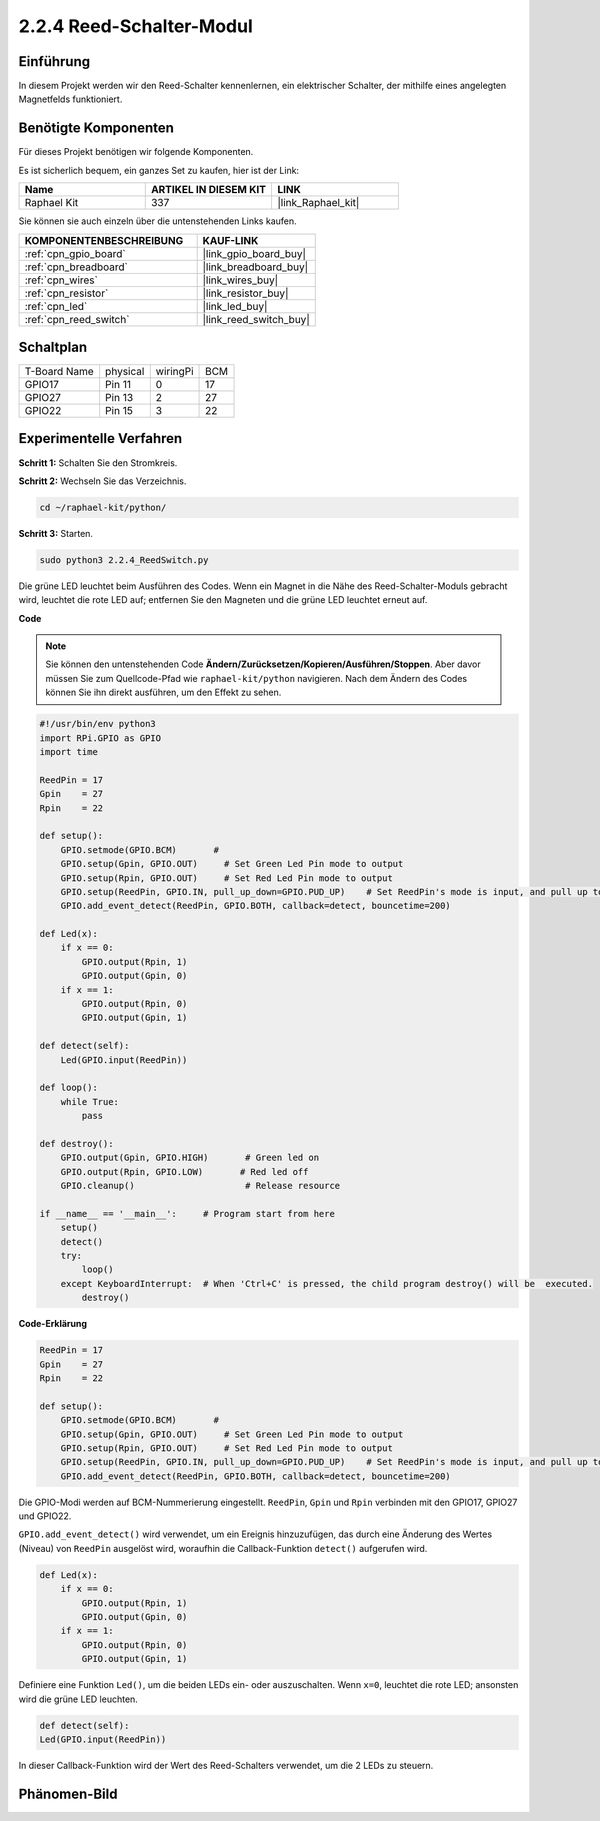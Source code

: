 .. _2.2.4_py:

2.2.4 Reed-Schalter-Modul
============================

Einführung
----------

In diesem Projekt werden wir den Reed-Schalter kennenlernen, ein elektrischer Schalter, der mithilfe eines angelegten Magnetfelds funktioniert.

.. image:: ../img/2.2.4reed_switch.png
    :width: 300
    :align: center

Benötigte Komponenten
---------------------

Für dieses Projekt benötigen wir folgende Komponenten.

.. image:: ../img/2.2.4component.png
    :width: 700
    :align: center

Es ist sicherlich bequem, ein ganzes Set zu kaufen, hier ist der Link:

.. list-table::
    :widths: 20 20 20
    :header-rows: 1

    *   - Name	
        - ARTIKEL IN DIESEM KIT
        - LINK
    *   - Raphael Kit
        - 337
        - |link_Raphael_kit|

Sie können sie auch einzeln über die untenstehenden Links kaufen.

.. list-table::
    :widths: 30 20
    :header-rows: 1

    *   - KOMPONENTENBESCHREIBUNG
        - KAUF-LINK

    *   - :ref:`cpn_gpio_board`
        - |link_gpio_board_buy|
    *   - :ref:`cpn_breadboard`
        - |link_breadboard_buy|
    *   - :ref:`cpn_wires`
        - |link_wires_buy|
    *   - :ref:`cpn_resistor`
        - |link_resistor_buy|
    *   - :ref:`cpn_led`
        - |link_led_buy|
    *   - :ref:`cpn_reed_switch`
        - |link_reed_switch_buy|

Schaltplan
---------------------

============ ======== ======== ===
T-Board Name physical wiringPi BCM
GPIO17       Pin 11   0        17
GPIO27       Pin 13   2        27
GPIO22       Pin 15   3        22
============ ======== ======== ===

.. image:: ../img/reed_schematic.png
    :width: 400
    :align: center

.. image:: ../img/reed_schematic2.png
    :width: 400
    :align: center

Experimentelle Verfahren
----------------------------

**Schritt 1:** Schalten Sie den Stromkreis.

.. image:: ../img/2.2.4fritzing.png
    :width: 700
    :align: center

**Schritt 2:** Wechseln Sie das Verzeichnis.

.. raw:: html

   <run></run>

.. code-block::

    cd ~/raphael-kit/python/

**Schritt 3:** Starten.

.. raw:: html

   <run></run>

.. code-block::

    sudo python3 2.2.4_ReedSwitch.py

Die grüne LED leuchtet beim Ausführen des Codes. Wenn ein Magnet in die Nähe des Reed-Schalter-Moduls gebracht wird, leuchtet die rote LED auf; entfernen Sie den Magneten und die grüne LED leuchtet erneut auf.

**Code**

.. note::

    Sie können den untenstehenden Code **Ändern/Zurücksetzen/Kopieren/Ausführen/Stoppen**. Aber davor müssen Sie zum Quellcode-Pfad wie ``raphael-kit/python`` navigieren. Nach dem Ändern des Codes können Sie ihn direkt ausführen, um den Effekt zu sehen.


.. raw:: html

    <run></run>

.. code-block:: python

    #!/usr/bin/env python3
    import RPi.GPIO as GPIO
    import time

    ReedPin = 17
    Gpin    = 27
    Rpin    = 22

    def setup():
        GPIO.setmode(GPIO.BCM)       # 
        GPIO.setup(Gpin, GPIO.OUT)     # Set Green Led Pin mode to output
        GPIO.setup(Rpin, GPIO.OUT)     # Set Red Led Pin mode to output
        GPIO.setup(ReedPin, GPIO.IN, pull_up_down=GPIO.PUD_UP)    # Set ReedPin's mode is input, and pull up to high level(3.3V)
        GPIO.add_event_detect(ReedPin, GPIO.BOTH, callback=detect, bouncetime=200)

    def Led(x):
        if x == 0:
            GPIO.output(Rpin, 1)
            GPIO.output(Gpin, 0)
        if x == 1:
            GPIO.output(Rpin, 0)
            GPIO.output(Gpin, 1)

    def detect(self):
        Led(GPIO.input(ReedPin))

    def loop():
        while True:
            pass

    def destroy():
        GPIO.output(Gpin, GPIO.HIGH)       # Green led on
        GPIO.output(Rpin, GPIO.LOW)       # Red led off
        GPIO.cleanup()                     # Release resource

    if __name__ == '__main__':     # Program start from here
        setup()
        detect()
        try:
            loop()
        except KeyboardInterrupt:  # When 'Ctrl+C' is pressed, the child program destroy() will be  executed.
            destroy()

**Code-Erklärung**

.. code-block:: python

    ReedPin = 17
    Gpin    = 27
    Rpin    = 22

    def setup():
        GPIO.setmode(GPIO.BCM)       # 
        GPIO.setup(Gpin, GPIO.OUT)     # Set Green Led Pin mode to output
        GPIO.setup(Rpin, GPIO.OUT)     # Set Red Led Pin mode to output
        GPIO.setup(ReedPin, GPIO.IN, pull_up_down=GPIO.PUD_UP)    # Set ReedPin's mode is input, and pull up to high level(3.3V)
        GPIO.add_event_detect(ReedPin, GPIO.BOTH, callback=detect, bouncetime=200)

Die GPIO-Modi werden auf BCM-Nummerierung eingestellt. ``ReedPin``, ``Gpin`` und ``Rpin`` verbinden mit den GPIO17, GPIO27 und GPIO22.

``GPIO.add_event_detect()`` wird verwendet, um ein Ereignis hinzuzufügen, das durch eine Änderung des Wertes (Niveau) von ``ReedPin`` ausgelöst wird, woraufhin die Callback-Funktion ``detect()`` aufgerufen wird.

.. code-block:: python

    def Led(x):
        if x == 0:
            GPIO.output(Rpin, 1)
            GPIO.output(Gpin, 0)
        if x == 1:
            GPIO.output(Rpin, 0)
            GPIO.output(Gpin, 1)

Definiere eine Funktion ``Led()``, um die beiden LEDs ein- oder auszuschalten. Wenn ``x=0``, leuchtet die rote LED; ansonsten wird die grüne LED leuchten.

.. code-block:: python

    def detect(self):
    Led(GPIO.input(ReedPin))

In dieser Callback-Funktion wird der Wert des Reed-Schalters verwendet, um die 2 LEDs zu steuern.

 
Phänomen-Bild
-------------

.. image:: ../img/2.2.4reed_switch.JPG
    :width: 500
    :align: center